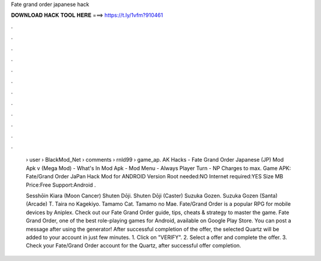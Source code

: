 Fate grand order japanese hack



𝐃𝐎𝐖𝐍𝐋𝐎𝐀𝐃 𝐇𝐀𝐂𝐊 𝐓𝐎𝐎𝐋 𝐇𝐄𝐑𝐄 ===> https://t.ly/1vfm?910461



.



.



.



.



.



.



.



.



.



.



.



.

 › user › BlackMod_Net › comments › rnld99 › game_ap. AK Hacks - Fate Grand Order Japanese (JP) Mod Apk v (Mega Mod) - What's In Mod Apk - Mod Menu - Always Player Turn - NP Charges to max. Game APK: Fate/Grand Order JaPan Hack Mod for ANDROID Version Root needed:NO Internet required:YES Size MB Price:Free Support:Android .
 
 Sesshōin Kiara (Moon Cancer) Shuten Dōji. Shuten Dōji (Caster) Suzuka Gozen. Suzuka Gozen (Santa) (Arcade) T. Taira no Kagekiyo. Tamamo Cat. Tamamo no Mae. Fate/Grand Order is a popular RPG for mobile devices by Aniplex. Check out our Fate Grand Order guide, tips, cheats & strategy to master the game. Fate Grand Order, one of the best role-playing games for Android, available on Google Play Store. You can post a message after using the generator! After successful completion of the offer, the selected Quartz will be added to your account in just few minutes. 1. Click on "VERIFY". 2. Select a offer and complete the offer. 3. Check your Fate/Grand Order account for the Quartz, after successful offer completion.
